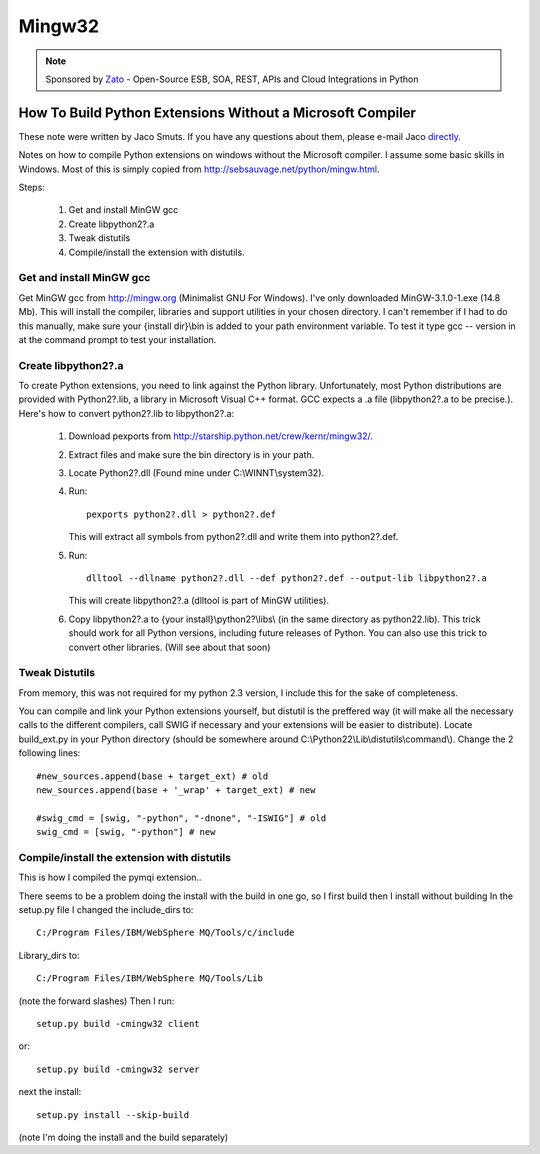 Mingw32
=================================

.. note::

    Sponsored by `Zato <https://zato.io/docs?pymqi>`_ - Open-Source ESB, SOA, REST, APIs and Cloud Integrations in Python

How To Build Python Extensions Without a Microsoft Compiler
-----------------------------------------------------------


These note were written by Jaco Smuts. If you have any questions about them, please e-mail Jaco `directly <jaco.smuts@clover.co.za>`_.

Notes on how to compile Python extensions on windows without the Microsoft compiler. I assume some basic skills in Windows. Most of this is simply copied from http://sebsauvage.net/python/mingw.html.

Steps:

   #. Get and install MinGW gcc
   #. Create libpython2?.a
   #. Tweak distutils
   #. Compile/install the extension with distutils.

Get and install MinGW gcc
~~~~~~~~~~~~~~~~~~~~~~~~~

Get MinGW gcc from http://mingw.org (Minimalist GNU For Windows). I've only
downloaded MinGW-3.1.0-1.exe (14.8 Mb). This will install the compiler,
libraries and support utilities in your chosen directory. I can't remember
if I had to do this manually, make sure your {install dir}\\bin is added to
your path environment variable. To test it type gcc -- version in at the
command prompt to test your installation.

Create libpython2?.a
~~~~~~~~~~~~~~~~~~~~
To create Python extensions, you need to link against the Python library.
Unfortunately, most Python distributions are provided with Python2?.lib,
a library in Microsoft Visual C++ format. GCC expects a .a file (libpython2?.a
to be precise.). Here's how to convert python2?.lib to libpython2?.a:

   1. Download pexports from http://starship.python.net/crew/kernr/mingw32/.
   2. Extract files and make sure the bin directory is in your path.
   3. Locate Python2?.dll (Found mine under C:\\WINNT\\system32).
   4. Run::

          pexports python2?.dll > python2?.def 

      This will extract all symbols from python2?.dll and write them into python2?.def.
   5. Run::
           
          dlltool --dllname python2?.dll --def python2?.def --output-lib libpython2?.a

      This will create libpython2?.a (dlltool is part of MinGW utilities).
   6. Copy libpython2?.a to {your install}\\python2?\\libs\\ (in the same directory
      as python22.lib). This trick should work for all Python versions,
      including future releases of Python. You can also use this trick to
      convert other libraries. (Will see about that soon) 

Tweak Distutils
~~~~~~~~~~~~~~~
From memory, this was not required for my python 2.3 version, I include this
for the sake of completeness.

You can compile and link your Python extensions yourself, but distutil is
the preffered way (it will make all the necessary calls to the different
compilers, call SWIG if necessary and your extensions will be easier to
distribute). Locate build_ext.py in your Python directory (should be somewhere
around C:\\Python22\\Lib\\distutils\\command\\). Change the 2 following lines::

     
    #new_sources.append(base + target_ext) # old
    new_sources.append(base + '_wrap' + target_ext) # new
    
    #swig_cmd = [swig, "-python", "-dnone", "-ISWIG"] # old
    swig_cmd = [swig, "-python"] # new

Compile/install the extension with distutils
~~~~~~~~~~~~~~~~~~~~~~~~~~~~~~~~~~~~~~~~~~~~~
This is how I compiled the pymqi extension..

There seems to be a problem doing the install with the build in one go,
so I first build then I install without building In the setup.py file I
changed the include_dirs to::
     
    C:/Program Files/IBM/WebSphere MQ/Tools/c/include

Library_dirs to::

    C:/Program Files/IBM/WebSphere MQ/Tools/Lib

(note the forward slashes) Then I run::

    setup.py build -cmingw32 client

or::

    setup.py build -cmingw32 server

next the install::

    setup.py install --skip-build

(note I'm doing the install and the build separately) 

